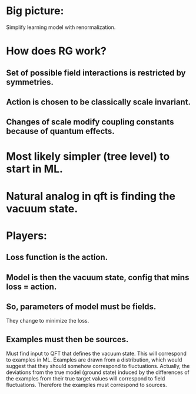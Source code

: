 * Big picture:
  Simplify learning model with renormalization.
* How does RG work?
** Set of possible field interactions is restricted by symmetries.
** Action is chosen to be classically scale invariant.
** Changes of scale modify coupling constants because of quantum effects.
* Most likely simpler (tree level) to start in ML.
* Natural analog in qft is finding the vacuum state.
* Players:
** Loss function is the action.
** Model is then the vacuum state, config that mins loss = action.
** So, parameters of model must be fields.
   They change to minimize the loss.
** Examples must then be sources.
   Must find input to QFT that defines the vacuum state. This will
   correspond to examples in ML. Examples are drawn from a
   distribution, which would suggest that they should somehow
   correspond to fluctuations. Actually, the deviations from the true
   model (ground state) induced by the differences of the examples
   from their true target values will correspond to field
   fluctuations. Therefore the examples must correspond to sources.
